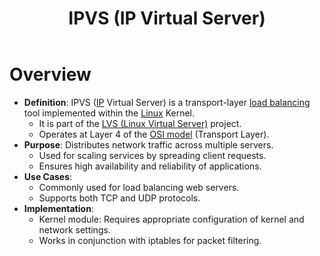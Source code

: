 :PROPERTIES:
:ID:       74055437-5557-4a21-9b7a-a3b5df3a8a24
:END:
#+title: IPVS (IP Virtual Server)
#+filetags: :cs:network:

* Overview
  - *Definition*: IPVS ([[id:d799bc90-5032-4a69-9806-83145297a335][IP]] Virtual Server) is a transport-layer [[id:0d7c2dea-a250-4380-b826-ad4d2547d8d6][load balancing]] tool implemented within the [[id:d43f2ef3-6eb4-4f8d-89ed-095fedd7d7f9][Linux]] Kernel.
    - It is part of the [[id:b8797396-4551-4a54-84ea-80b8f1a5b086][LVS (Linux Virtual Server)]]  project.
    - Operates at Layer 4 of the [[id:2deb95d6-5474-4096-85fc-bd568031cc33][OSI model]] (Transport Layer).

  - *Purpose*: Distributes network traffic across multiple servers.
    - Used for scaling services by spreading client requests.
    - Ensures high availability and reliability of applications.

  - *Use Cases*:
    - Commonly used for load balancing web servers.
    - Supports both TCP and UDP protocols.

  - *Implementation*:
    - Kernel module: Requires appropriate configuration of kernel and network settings.
    - Works in conjunction with iptables for packet filtering.
